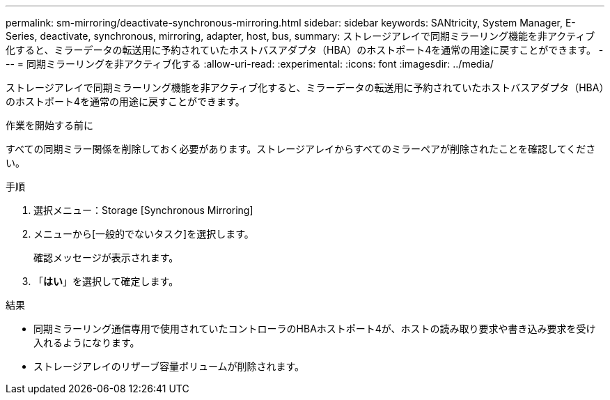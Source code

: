 ---
permalink: sm-mirroring/deactivate-synchronous-mirroring.html 
sidebar: sidebar 
keywords: SANtricity, System Manager, E-Series, deactivate, synchronous, mirroring, adapter, host, bus, 
summary: ストレージアレイで同期ミラーリング機能を非アクティブ化すると、ミラーデータの転送用に予約されていたホストバスアダプタ（HBA）のホストポート4を通常の用途に戻すことができます。 
---
= 同期ミラーリングを非アクティブ化する
:allow-uri-read: 
:experimental: 
:icons: font
:imagesdir: ../media/


[role="lead"]
ストレージアレイで同期ミラーリング機能を非アクティブ化すると、ミラーデータの転送用に予約されていたホストバスアダプタ（HBA）のホストポート4を通常の用途に戻すことができます。

.作業を開始する前に
すべての同期ミラー関係を削除しておく必要があります。ストレージアレイからすべてのミラーペアが削除されたことを確認してください。

.手順
. 選択メニュー：Storage [Synchronous Mirroring]
. メニューから[一般的でないタスク]を選択します。
+
確認メッセージが表示されます。

. 「*はい*」を選択して確定します。


.結果
* 同期ミラーリング通信専用で使用されていたコントローラのHBAホストポート4が、ホストの読み取り要求や書き込み要求を受け入れるようになります。
* ストレージアレイのリザーブ容量ボリュームが削除されます。

